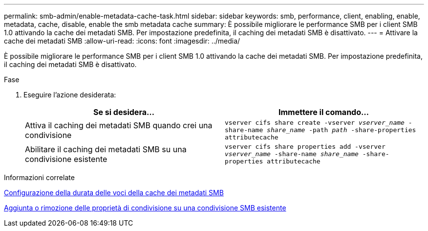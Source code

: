 ---
permalink: smb-admin/enable-metadata-cache-task.html 
sidebar: sidebar 
keywords: smb, performance, client, enabling, enable, metadata, cache, disable, enable the smb metadata cache 
summary: È possibile migliorare le performance SMB per i client SMB 1.0 attivando la cache dei metadati SMB. Per impostazione predefinita, il caching dei metadati SMB è disattivato. 
---
= Attivare la cache dei metadati SMB
:allow-uri-read: 
:icons: font
:imagesdir: ../media/


[role="lead"]
È possibile migliorare le performance SMB per i client SMB 1.0 attivando la cache dei metadati SMB. Per impostazione predefinita, il caching dei metadati SMB è disattivato.

.Fase
. Eseguire l'azione desiderata:
+
|===
| Se si desidera... | Immettere il comando... 


 a| 
Attiva il caching dei metadati SMB quando crei una condivisione
 a| 
`vserver cifs share create -vserver _vserver_name_ -share-name _share_name_ -path _path_ -share-properties attributecache`



 a| 
Abilitare il caching dei metadati SMB su una condivisione esistente
 a| 
`vserver cifs share properties add -vserver _vserver_name_ -share-name _share_name_ -share-properties attributecache`

|===


.Informazioni correlate
xref:configure-lifetime-metadata-cache-entries-task.adoc[Configurazione della durata delle voci della cache dei metadati SMB]

xref:add-remove-share-properties-eexisting-share-task.adoc[Aggiunta o rimozione delle proprietà di condivisione su una condivisione SMB esistente]
